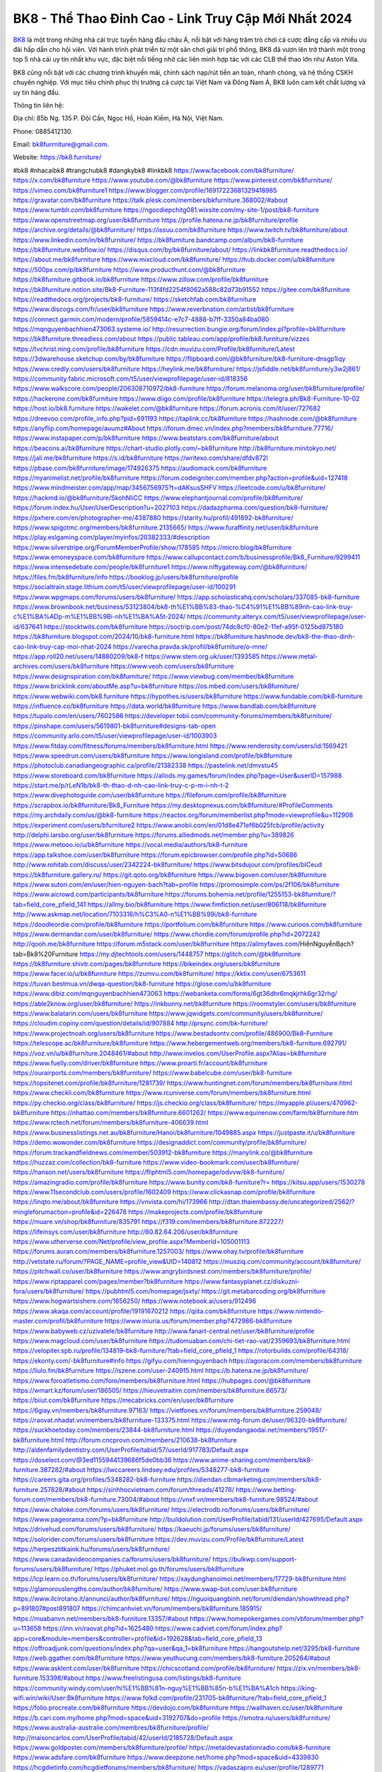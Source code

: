 BK8 - Thể Thao Đỉnh Cao - Link Truy Cập Mới Nhất 2024
===================================

`BK8 <https://bk8.furniture/>`_ là một trong những nhà cái trực tuyến hàng đầu châu Á, nổi bật với hàng trăm trò chơi cá cược đẳng cấp và nhiều ưu đãi hấp dẫn cho hội viên. Với hành trình phát triển từ một sân chơi giải trí phổ thông, BK8 đã vươn lên trở thành một trong top 5 nhà cái uy tín nhất khu vực, đặc biệt nổi tiếng nhờ các liên minh hợp tác với các CLB thể thao lớn như Aston Villa. 

BK8 cũng nổi bật với các chương trình khuyến mãi, chính sách nạp/rút tiền an toàn, nhanh chóng, và hệ thống CSKH chuyên nghiệp. Với mục tiêu chinh phục thị trường cá cược tại Việt Nam và Đông Nam Á, BK8 luôn cam kết chất lượng và uy tín hàng đầu.

Thông tin liên hệ: 

Địa chỉ: 85b Ng. 135 P. Đội Cấn, Ngọc Hồ, Hoàn Kiếm, Hà Nội, Việt Nam. 

Phone: 0885412130. 

Email: bk8furrniture@gmail.com. 

Website: https://bk8.furniture/ 

#bk8 #nhacaibk8 #trangchubk8 #dangkybk8 #linkbk8
https://www.facebook.com/bk8furniture/
https://x.com/bk8furniture
https://www.youtube.com/@bk8furniture
https://www.pinterest.com/bk8furniture/
https://vimeo.com/bk8furniture1
https://www.blogger.com/profile/16917223681329418985
https://gravatar.com/bk8furniture
https://talk.plesk.com/members/bkfurniture.368002/#about
https://www.tumblr.com/bk8furniture
https://ngocdiepchitg081.wixsite.com/my-site-1/post/bk8-furniture
https://www.openstreetmap.org/user/bk8furniture
https://profile.hatena.ne.jp/bk8furniture/profile
https://archive.org/details/@bk8furniture/
https://issuu.com/bk8furniture
https://www.twitch.tv/bk8furniture/about
https://www.linkedin.com/in/bk8furniture/
https://bk8furniture.bandcamp.com/album/bk8-furniture
https://bk8furniture.webflow.io/
https://disqus.com/by/bk8furniture/about/
https://linkbk8furniture.readthedocs.io/
https://about.me/bk8furniture
https://www.mixcloud.com/bk8furniture/
https://hub.docker.com/u/bk8furniture
https://500px.com/p/bk8furniture
https://www.producthunt.com/@bk8furniture
https://bk8furniture.gitbook.io/bk8furniture
https://www.zillow.com/profile/bk8furniture
https://bk8furniture.notion.site/Bk8-Furniture-113f4fd2254f8062a588c82d73b91552
https://gitee.com/bk8furniture
https://readthedocs.org/projects/bk8-furniture/
https://sketchfab.com/bk8furniture
https://www.discogs.com/fr/user/bk8furniture
https://www.reverbnation.com/artist/bk8furniture
https://connect.garmin.com/modern/profile/5859414c-e7c7-4888-b7ff-3350a84ba080
https://mqnguyenbachhien473063.systeme.io/
http://resurrection.bungie.org/forum/index.pl?profile=bk8furniture
https://bk8furniture.threadless.com/about
https://public.tableau.com/app/profile/bk8.furniture/vizzes
https://tvchrist.ning.com/profile/bk8furniture
https://cdn.muvizu.com/Profile/bk8furniture/Latest
https://3dwarehouse.sketchup.com/by/bk8furniture
https://flipboard.com/@bk8furniture/bk8-furniture-dnsgp1iqy
https://www.credly.com/users/bk8furniture
https://heylink.me/bk8furniture/
https://jsfiddle.net/bk8furniture/y3w2j861/
https://community.fabric.microsoft.com/t5/user/viewprofilepage/user-id/818356
https://www.walkscore.com/people/206308710972/bk8-furniture
https://forum.melanoma.org/user/bk8furniture/profile/
https://hackerone.com/bk8furniture
https://www.diigo.com/profile/bk8furniture
https://telegra.ph/Bk8-Furniture-10-02
https://host.io/bk8.furniture
https://wakelet.com/@bk8furniture
https://forum.acronis.com/it/user/727682
https://dreevoo.com/profile_info.php?pid=691193
https://taplink.cc/bk8furniture
https://hashnode.com/@bk8furniture
https://anyflip.com/homepage/auumz#About
https://forum.dmec.vn/index.php?members/bk8furniture.77716/
https://www.instapaper.com/p/bk8furniture
https://www.beatstars.com/bk8furniture/about
https://beacons.ai/bk8furniture
https://chart-studio.plotly.com/~bk8furniture
http://bk8furniture.minitokyo.net/
https://jali.me/bk8furniture
https://s.id/bk8furniture
https://writexo.com/share/dfdv872l
https://pbase.com/bk8furniture/image/174926375
https://audiomack.com/bk8furniture
https://myanimelist.net/profile/bk8furniture
https://forum.codeigniter.com/member.php?action=profile&uid=127418
https://www.mindmeister.com/app/map/3456756975?t=dAKsusSHFV
https://leetcode.com/u/bk8furniture/
https://hackmd.io/@bk8furniture/SkohNliCC
https://www.elephantjournal.com/profile/bk8furniture/
https://forum.index.hu/User/UserDescription?u=2027103
https://dadazpharma.com/question/bk8-furniture/
https://pxhere.com/en/photographer-me/4387880
https://starity.hu/profil/491892-bk8furniture/
https://www.spigotmc.org/members/bk8furniture.2135665/
https://www.furaffinity.net/user/bk8furniture
https://play.eslgaming.com/player/myinfos/20382333/#description
https://www.silverstripe.org/ForumMemberProfile/show/178585
https://micro.blog/bk8furniture
https://www.emoneyspace.com/bk8furniture
https://www.callupcontact.com/b/businessprofile/Bk8_Furniture/9299411
https://www.intensedebate.com/people/bk8furniture1
https://www.niftygateway.com/@bk8furniture/
https://files.fm/bk8furniture/info
https://booklog.jp/users/bk8furniture/profile
https://socialtrain.stage.lithium.com/t5/user/viewprofilepage/user-id/100291
https://www.wpgmaps.com/forums/users/bk8furniture/
https://app.scholasticahq.com/scholars/337085-bk8-furniture
https://www.brownbook.net/business/53123804/bk8-th%E1%BB%83-thao-%C4%91%E1%BB%89nh-cao-link-truy-c%E1%BA%ADp-m%E1%BB%9Bi-nh%E1%BA%A5t-2024/
https://community.alteryx.com/t5/user/viewprofilepage/user-id/637641
https://stocktwits.com/bk8furniture
https://soctrip.com/post/74dc8cf0-80e2-11ef-a95f-0125bd875180
https://bk8furniture.blogspot.com/2024/10/bk8-furniture.html
https://bk8furniture.hashnode.dev/bk8-the-thao-dinh-cao-link-truy-cap-moi-nhat-2024
https://varecha.pravda.sk/profil/bk8furniture/o-mne/
https://app.roll20.net/users/14880209/bk8-f
https://www.stem.org.uk/user/1393585
https://www.metal-archives.com/users/bk8furniture
https://www.veoh.com/users/bk8furniture
https://www.designspiration.com/bk8furniture/
https://www.viewbug.com/member/bk8furniture
https://www.bricklink.com/aboutMe.asp?u=bk8furniture
https://os.mbed.com/users/bk8furniture/
https://www.webwiki.com/bk8.furniture
https://hypothes.is/users/bk8furniture
https://www.fundable.com/bk8-furniture
https://influence.co/bk8furniture
https://data.world/bk8furniture
https://www.bandlab.com/bk8furniture
https://tupalo.com/en/users/7602586
https://developer.tobii.com/community-forums/members/bk8furniture/
https://pinshape.com/users/5619801-bk8furniture#designs-tab-open
https://community.arlo.com/t5/user/viewprofilepage/user-id/1003903
https://www.fitday.com/fitness/forums/members/bk8furniture.html
https://www.renderosity.com/users/id:1569421
https://www.speedrun.com/users/bk8furniture
https://www.longisland.com/profile/bk8furniture
https://photoclub.canadiangeographic.ca/profile/21382338
https://pastelink.net/dmvstu45
https://www.storeboard.com/bk8furniture
https://allods.my.games/forum/index.php?page=User&userID=157988
https://start.me/p/rLeN1b/bk8-th-thao-d-nh-cao-link-truy-c-p-m-i-nh-t-2
https://www.divephotoguide.com/user/bk8furniture
https://fileforum.com/profile/bk8furniture
https://scrapbox.io/bk8furniture/Bk8_Furniture
https://my.desktopnexus.com/bk8furniture/#ProfileComments
https://my.archdaily.com/us/@bk8-furniture
https://reactos.org/forum/memberlist.php?mode=viewprofile&u=112908
https://experiment.com/users/bfurniture2
https://www.anobii.com/en/01d8e471ef6b025fcb/profile/activity
http://delphi.larsbo.org/user/bk8furniture
https://forums.alliedmods.net/member.php?u=389826
https://www.metooo.io/u/bk8furniture
https://vocal.media/authors/bk8-furniture
https://app.talkshoe.com/user/bk8furniture
https://forum.epicbrowser.com/profile.php?id=50686
http://www.rohitab.com/discuss/user/2342224-bk8furniture/
https://www.bitsdujour.com/profiles/blCeud
https://bk8furniture.gallery.ru/
https://git.qoto.org/bk8furniture
https://www.bigoven.com/user/bk8furniture
https://www.sutori.com/en/user/hien-nguyen-bach?tab=profile
https://promosimple.com/ps/2f106/bk8furniture
https://www.aicrowd.com/participants/bk8furniture
https://forums.bohemia.net/profile/1255153-bk8furniture/?tab=field_core_pfield_141
https://allmy.bio/bk8furniture
https://www.fimfiction.net/user/806118/bk8furniture
http://www.askmap.net/location/7103316/h%C3%A0-n%E1%BB%99i/bk8-furniture
https://doodleordie.com/profile/bk8furniture
https://portfolium.com/bk8furniture
https://www.curioos.com/bk8furniture
https://www.dermandar.com/user/bk8furniture/
https://www.chordie.com/forum/profile.php?id=2072242
http://qooh.me/bk8furniture
https://forum.m5stack.com/user/bk8furniture
https://allmyfaves.com/HiềnNguyễnBạch?tab=Bk8%20Furniture
https://my.djtechtools.com/users/1448757
https://glitch.com/@bk8furniture
https://bk8furniture.shivtr.com/pages/bk8furniture
https://bikeindex.org/users/bk8furniture
https://www.facer.io/u/bk8furniture
https://zumvu.com/bk8furniture/
https://kktix.com/user/6753611
https://tuvan.bestmua.vn/dwqa-question/bk8-furniture
https://glose.com/u/bk8furniture
https://www.dibiz.com/mqnguyenbachhien473063
https://webanketa.com/forms/6gt36dhr6mqkjrhk6gr32rhg/
https://able2know.org/user/bk8furniture/
https://inkbunny.net/bk8furniture
https://roomstyler.com/users/bk8furniture
https://www.balatarin.com/users/bk8furniture
https://www.jqwidgets.com/community/users/bk8furniture/
https://cloudim.copiny.com/question/details/id/907884
http://prsync.com/bk-furniture/
https://www.projectnoah.org/users/bk8furniture
https://www.bestadsontv.com/profile/486900/Bk8-Furniture
https://telescope.ac/bk8furniture/bk8furniture
https://www.hebergementweb.org/members/bk8-furniture.692791/
https://voz.vn/u/bk8furniture.2048461/#about
http://www.invelos.com/UserProfile.aspx?Alias=bk8furniture
https://www.fuelly.com/driver/bk8furniture
https://www.proarti.fr/account/bk8furniture
https://ourairports.com/members/bk8furniture/
https://www.babelcube.com/user/bk8-furniture
https://topsitenet.com/profile/bk8furniture/1281739/
https://www.huntingnet.com/forum/members/bk8furniture.html
https://www.checkli.com/bk8furniture
https://www.rcuniverse.com/forum/members/bk8furniture.html
https://py.checkio.org/class/bk8furniture/
https://js.checkio.org/class/bk8furniture/
https://myapple.pl/users/470962-bk8furniture
https://nhattao.com/members/bk8furniture.6601262/
https://www.equinenow.com/farm/bk8furniture.htm
https://www.rctech.net/forum/members/bk8furniture-406639.html
https://www.businesslistings.net.au/bk8furniture/Hanoi/bk8furniture/1049885.aspx
https://justpaste.it/u/bk8furniture
https://demo.wowonder.com/bk8furniture
https://designaddict.com/community/profile/bk8furniture/
https://forum.trackandfieldnews.com/member/503912-bk8furniture
https://manylink.co/@bk8furniture
https://huzzaz.com/collection/bk8-furniture
https://www.video-bookmark.com/user/bk8furniture/
https://hanson.net/users/bk8furniture
https://fliphtml5.com/homepage/odvvw/bk8-furniture/
https://amazingradio.com/profile/bk8furniture
https://www.bunity.com/bk8-furniture?r=
https://kitsu.app/users/1530278
https://www.11secondclub.com/users/profile/1602409
https://www.clickasnap.com/profile/bk8furniture
https://linqto.me/about/bk8furniture
https://vnvista.com/hi/173966
http://dtan.thaiembassy.de/uncategorized/2562/?mingleforumaction=profile&id=226478
https://makeprojects.com/profile/bk8furniture
https://muare.vn/shop/bk8furniture/835791
https://f319.com/members/bk8furniture.872227/
https://lifeinsys.com/user/bk8furniture
http://80.82.64.206/user/bk8furniture
https://www.utherverse.com/Net/profile/view_profile.aspx?MemberId=105001113
https://forums.auran.com/members/bk8furniture.1257003/
https://www.ohay.tv/profile/bk8furniture
http://vetstate.ru/forum/?PAGE_NAME=profile_view&UID=140812
https://musziq.com/community/account/bk8furniture/
https://pitchwall.co/user/bk8furniture
https://www.angrybirdsnest.com/members/bk8furniture/profile/
https://www.riptapparel.com/pages/member?bk8furniture
https://www.fantasyplanet.cz/diskuzni-fora/users/bk8furniture/
https://pubhtml5.com/homepage/jsxty/
https://git.metabarcoding.org/bk8furniture
https://www.hogwartsishere.com/1656250/
https://www.notebook.ai/users/912496
https://www.akaqa.com/account/profile/19191670212
https://qiita.com/bk8furniture
https://www.nintendo-master.com/profil/bk8furniture
https://www.iniuria.us/forum/member.php?472986-bk8furniture
https://www.babyweb.cz/uzivatele/bk8furniture
http://www.fanart-central.net/user/bk8furniture/profile
https://www.magcloud.com/user/bk8furniture
https://tudomuaban.com/chi-tiet-rao-vat/2359693/bk8furniture.html
https://velopiter.spb.ru/profile/134819-bk8-furniture/?tab=field_core_pfield_1
https://rotorbuilds.com/profile/64318/
https://ekonty.com/-bk8furniture#info
https://gifyu.com/hiennguyenbach
https://agoracom.com/members/bk8furniture
https://liulo.fm/bk8furniture
https://iszene.com/user-240915.html
https://b.hatena.ne.jp/bk8furniture/
https://www.foroatletismo.com/foro/members/bk8furniture.html
https://hubpages.com/@bk8furniture
https://wmart.kz/forum/user/186505/
https://hieuvetraitim.com/members/bk8furniture.66573/
https://biiut.com/bk8furniture
https://mecabricks.com/en/user/bk8furniture
https://6giay.vn/members/bk8furniture.97163/
https://vietfones.vn/forum/members/bk8furniture.259048/
https://raovat.nhadat.vn/members/bk8furniture-133375.html
https://www.mtg-forum.de/user/96320-bk8furniture/
https://suckhoetoday.com/members/23844-bk8furniture.html
https://duyendangaodai.net/members/19517-bk8furniture.html
http://forum.cncprovn.com/members/210638-bk8furniture
http://aldenfamilydentistry.com/UserProfile/tabid/57/userId/917783/Default.aspx
https://doselect.com/@3ed1155944139686f5de0bb36
https://www.anime-sharing.com/members/bk8-furniture.387282/#about
https://lwccareers.lindsey.edu/profiles/5348277-bk8-furniture
https://careers.gita.org/profiles/5348282-bk8-furniture
https://diendan.clbmarketing.com/members/bk8-furniture.257828/#about
https://sinhhocvietnam.com/forum/threads/41278/
https://www.betting-forum.com/members/bk8-furniture.73004/#about
https://vnxf.vn/members/bk8-furniture.98524/#about
https://www.chaloke.com/forums/users/bk8furniture/
https://electrodb.ro/forums/users/bk8furniture/
https://www.pageorama.com/?p=bk8furniture
http://buildolution.com/UserProfile/tabid/131/userId/427695/Default.aspx
https://drivehud.com/forums/users/bk8furniture/
https://kaeuchi.jp/forums/users/bk8furniture/
https://solorider.com/forums/users/bk8furniture
https://dev.muvizu.com/Profile/bk8furniture/Latest
https://herpesztitkaink.hu/forums/users/bk8furniture/
https://www.canadavideocompanies.ca/forums/users/bk8furniture/
https://bulkwp.com/support-forums/users/bk8furniture/
https://phuket.mol.go.th/forums/users/bk8furniture
https://lcp.learn.co.th/forums/users/bk8furniture/
https://xaydunghanoimoi.net/members/17729-bk8furniture.html
https://glamorouslengths.com/author/bk8furniture/
https://www.swap-bot.com/user:bk8furniture
https://www.ilcirotano.it/annunci/author/bk8furniture/
https://nguoiquangbinh.net/forum/diendan/showthread.php?p=891807#post891807
https://chimcanhviet.vn/forum/members/bk8furniture.185915/
https://muabanvn.net/members/bk8-furniture.13357/#about
https://www.homepokergames.com/vbforum/member.php?u=113658
https://inn.vn/raovat.php?id=1625480
https://www.cadviet.com/forum/index.php?app=core&module=members&controller=profile&id=192628&tab=field_core_pfield_13
https://offroadjunk.com/questions/index.php?qa=user&qa_1=bk8furniture
https://hangoutshelp.net/3295/bk8-furniture
https://web.ggather.com/bk8furniture
https://www.yeuthucung.com/members/bk8-furniture.205264/#about
https://www.asklent.com/user/bk8furniture
https://chicscotland.com/profile/bk8furniture/
https://zix.vn/members/bk8-furniture.153398/#about
https://www.freelistingusa.com/listings/bk8-furniture
https://community.windy.com/user/hi%E1%BB%81n-nguy%E1%BB%85n-b%E1%BA%A1ch
https://king-wifi.win/wiki/User:Bk8furniture
https://www.folkd.com/profile/231705-bk8furniture/?tab=field_core_pfield_1
https://folio.procreate.com/bk8furniture
https://devdojo.com/bk8furniture
https://wallhaven.cc/user/bk8furniture
https://b.cari.com.my/home.php?mod=space&uid=3192707&do=profile
https://smotra.ru/users/bk8furniture/
https://www.australia-australie.com/membres/bk8furniture/profile/
http://maisoncarlos.com/UserProfile/tabid/42/userId/2185728/Default.aspx
https://www.goldposter.com/members/bk8furniture/profile/
https://metaldevastationradio.com/bk8-furniture
https://www.adsfare.com/bk8furniture
https://www.deepzone.net/home.php?mod=space&uid=4339830
https://hcgdietinfo.com/hcgdietforums/members/bk8furniture/
https://vadaszapro.eu/user/profile/1289771
https://mentorship.healthyseminars.com/members/bk8furniture/
https://nintendo-online.de/forum/member.php?61165-bk8furniture
https://allmylinks.com/bk8furniture
https://www.myminifactory.com/users/bk8furniture
https://www.printables.com/@bk8furniture_2494099
http://bbs.sdhuifa.com/home.php?mod=space&uid=641573
https://ficwad.com/a/bk8furniture
https://www.serialzone.cz/uzivatele/224892-bk8furniture/
http://classicalmusicmp3freedownload.com/ja/index.php?title=%E5%88%A9%E7%94%A8%E8%80%85:Bk8furniture
https://m.jingdexian.com/home.php?mod=space&uid=3698372
https://mississaugachinese.ca/home.php?mod=space&uid=1346576
https://www.linkcentre.com/profile/bk8furniture/
https://www.soshified.com/forums/user/597160-bk8furniture/
https://tatoeba.org/en/user/profile/bk8furniture
http://www.pvp.iq.pl/user-23123.html
https://my.bio/bk8furniture
https://transfur.com/Users/bk8furniture
https://forums.stardock.net/user/7387744
https://www.plurk.com/bk8furniture
https://www.bitchute.com/channel/XAUroQG54xFO
https://solo.to/bk8furniture
https://teletype.in/@bk8furniture
https://postheaven.net/oima2wcquw
https://zenwriting.net/s9q00vjigd
https://degreed.com/profile/bk8furniture/overview
https://velog.io/@bk8furniture/about
https://www.metaculus.com/accounts/profile/214429/
https://www.arabnet.me/english/startups/bk8furniture
https://commiss.io/bk8furniture
https://moparwiki.win/wiki/User:Bk8furniture
https://clinfowiki.win/wiki/User:Bk8furniture
https://algowiki.win/wiki/User:Bk8furniture
https://timeoftheworld.date/wiki/User:Bk8furniture
https://humanlove.stream/wiki/User:Bk8furniture
https://digitaltibetan.win/wiki/User:Bk8furniture
https://funsilo.date/wiki/User:Bk8furniture
https://fkwiki.win/wiki/User:Bk8furniture
https://theflatearth.win/wiki/User:Bk8furniture
https://sovren.media/p/791197/4faa10ee5f7c59861f4fee0a4ee4c489
https://www.vid419.com/home.php?mod=space&uid=3393833
https://bysee3.com/home.php?mod=space&uid=4819240
https://forum.liquidbounce.net/user/bk8furniture
https://www.okaywan.com/home.php?mod=space&uid=551777
https://www.yanyiku.cn/home.php?mod=space&uid=4502172
http://bbs.01bim.com/home.php?mod=space&uid=1615710
https://forum.oceandatalab.com/user-8077.html
https://www.pixiv.net/en/users/110203234
https://shapshare.com/bk8furniture
https://thearticlesdirectory.co.uk/members/mqnguyenbachhien473063/
http://onlineboxing.net/jforum/user/profile/316412.page
https://golbis.com/user/bk8furniture/
https://eternagame.org/players/412536
https://www.graphicdesignforums.co.uk/members/bk8-furniture.114106/#about
http://memmai.com/index.php?members/bk8-furniture.15013/#about
https://diendannhansu.com/members/bk8-furniture.75057/#about
https://www.canadavisa.com/canada-immigration-discussion-board/members/bk8furniture.1233293/
http://www.biblesupport.com/user/605945-bk8furniture/
https://fileforums.com/member.php?u=275785
https://meetup.furryfederation.com/events/e40cc95f-0d9c-44e8-af01-c1958e5a3b01
https://forum.enscape3d.com/wcf/index.php?user/95596-bk8furniture/#about
https://forum.xorbit.space/member.php/8691-bk8furniture
https://webmuaban.vn/raovat.php?id=1709448
https://nmpeoplesrepublick.com/community/profile/bk8furniture/
https://findaspring.org/members/bk8furniture/
https://ingmac.ru/forum/?PAGE_NAME=profile_view&UID=57566
http://l-avt.ru/support/dialog/?PAGE_NAME=profile_view&UID=78191
https://www.imagekind.com/MemberProfile.aspx?MID=47e77aa3-626f-43b7-8f8e-f6eab00d71b2
https://chothai24h.com/members/16589-bk8furniture.html
https://storyweaver.org.in/en/users/1003580
https://urlscan.io/result/8fa16971-188d-465f-81df-d17218117ba0/
https://www.outlived.co.uk/author/bk8furniture/
https://linkmix.co/26892920
https://potofu.me/bk8furniture
https://www.opendesktop.org/u/bk8furniture
https://www.pling.com/u/bk8furniture/
https://www.mycast.io/profiles/294806/username/bk8furniture
https://www.sythe.org/members/bk8furniture.1797968/
https://www.penmai.com/community/members/bk8-furniture.414850/#about
https://hiqy.in/bk8furniture
https://kemono.im/bk8furniture/
https://imgcredit.xyz/bk8furniture
https://www.claimajob.com/profiles/5348306-bk8-furniture
http://www.innetads.com/view/item-3000713-Bk8-Furniture.html
http://www.getjob.us/usa-jobs-view/job-posting-900912-Bk8-Furniture.html
http://www.canetads.com/view/item-3959443-Bk8-Furniture.html
https://minecraftcommand.science/profile/bk8furniture
https://wiki.natlife.ru/index.php/%D0%A3%D1%87%D0%B0%D1%81%D1%82%D0%BD%D0%B8%D0%BA:Bk8furniture
https://wiki.gta-zona.ru/index.php/%D0%A3%D1%87%D0%B0%D1%81%D1%82%D0%BD%D0%B8%D0%BA:Bk8furniture
https://wiki.prochipovan.ru/index.php/%D0%A3%D1%87%D0%B0%D1%81%D1%82%D0%BD%D0%B8%D0%BA:Bk8furniture
https://expathealthseoul.com/profile/bk8furniture/
https://makersplace.com/mqnguyenbachhien473063/about
https://community.fyers.in/member/7Ec0HxUGbS
https://www.multichain.com/qa/user/bk8furniture
http://www.worldchampmambo.com/UserProfile/tabid/42/userId/399196/Default.aspx
https://www.snipesocial.co.uk/bk8furniture
https://www.apelondts.org/Activity-Feed/My-Profile/UserId/37267
https://advpr.net/bk8furniture
https://pytania.radnik.pl/uzytkownik/bk8furniture
https://hackmd.okfn.de/s/S1d-Z8aAR
https://personaljournal.ca/bk8furniture/
http://techou.jp/index.php?bk8furniture
https://www.gamblingtherapy.org/forum/users/bk8furniture/
https://forums.megalith-games.com/member.php?action=profile&uid=1378218
https://ask-people.net/user/bk8furniture
http://www.aunetads.com/view/item-2495298-Bk8-Furniture.html
http://genina.com/user/editDone/4457676.page
https://golden-forum.com/memberlist.php?mode=viewprofile&u=150029
http://wiki.diamonds-crew.net/index.php?title=Benutzer:Bk8furniture
https://www.adsoftheworld.com/users/6144c8e5-4bf2-488c-a789-98a95d3a9408
https://filesharingtalk.com/members/602739-bk8furniture
https://chodilinh.com/members/bk8-furniture.109699/#about
https://wefunder.com/bk8furniture
https://www.nulled.to/user/6237869-bk8furniture
https://forums.worldwarriors.net/profile/bk8furniture
https://nhadatdothi.net.vn/members/bk8furniture.28165/
https://demo.hedgedoc.org/s/BJOyScxA0
https://schoolido.lu/user/bk8furniture/
https://www.familie.pl/profil/bk8furniture
https://www.inflearn.com/users/1480903/@bk8furniture
https://conecta.bio/bk8furniture
https://qna.habr.com/user/bk8furniture
https://www.naucmese.cz/bk8-furniture
https://wiki.sports-5.ch/index.php?title=Utilisateur:Bk8furniture
https://g0v.hackmd.io/@bk8furniture/rki3rG2AR
https://boersen.oeh-salzburg.at/author/bk8furniture/
https://kowabana.jp/users/129254
https://klotzlube.ru/forum/user/280332/
https://www.bandsworksconcerts.info/index.php?bk8furniture
https://ask.mallaky.com/?qa=user/bk8furniture
https://fab-chat.com/members/bk8furniture/profile/
https://vietnam.net.vn/members/bk8furniture.27269/
https://www.faneo.es/users/bk8furniture/
https://cadillacsociety.com/users/bk8furniture/
https://bitbuilt.net/forums/index.php?members/bk8-furniture.48953/#about
https://timdaily.vn/members/bk8-furniture.89915/#about
https://www.xen-factory.com/index.php?members/bk8-furniture.55905/#about
https://git.project-hobbit.eu/bk8furniture
https://forum.honorboundgame.com/user-469684.html
https://www.xosothantai.com/members/bk8furniture.532960/
https://thiamlau.com/forum/user-7782.html
https://bandori.party/user/221434/bk8furniture/
https://www.vnbadminton.com/members/bk8furniture.53705/
https://forums.hostsearch.com/member.php?269259-bk8furniture
https://mnogootvetov.ru/index.php?qa=user&qa_1=bk8furniture
https://deadreckoninggame.com/index.php/User:Bk8furniture
https://xnforo.ir/members/bk8-furnitu.57322/#about
https://slatestarcodex.com/author/bk8furniture/
https://www.zeldaspeedruns.com/profiles/bk8furniture
http://www.hoektronics.com/author/bk8furniture/
https://divisionmidway.org/jobs/author/bk8furniture/
https://allmynursejobs.com/author/bk8furniture/
https://www.montessorijobsuk.co.uk/author/bk8furniture/
https://directory.womengrow.com/author/bk8furniture/
https://jobs.lajobsportal.org/profiles/5348315-bk8-furniture
http://jobboard.piasd.org/author/bk8furniture/
https://www.heavyironjobs.com/profiles/5348318-bk8-furniture
https://www.sabahjobs.com/author/bk8furniture/
https://www.webwiki.de/bk8.furniture
https://fic.decidim.barcelona/profiles/bk8furniture/activity
https://construim.fedaia.org/profiles/bk8furniture/activity
https://www.webwiki.it/bk8.furniture
https://brewwiki.win/wiki/User:Bk8furniture
https://jobs.votesaveamerica.com/profiles/5348338-bk8-furniture
https://forums.wincustomize.com/user/7387744
https://www.webwiki.fr/nhacaiuytin.fashion
https://www.webwiki.co.uk/bk8.furniture
https://smallseo.tools/website-checker/bk8.furniture
https://jobs.insolidarityproject.com/profiles/5348349-bk8-furniture
https://www.webwikis.es/bk8.furniture
https://bk8furniture.jasperwiki.com/6226979/bk8_furniture
https://animationpaper.com/forums/users/bk8furniture/
https://forum.aceinna.com/user/bk8furniture
https://brightcominvestors.com/forums/users/bk8furniture/
https://jump.5ch.net/?https://bk8.furniture/
https://sensationaltheme.com/forums/users/bk8furniture/
https://menwiki.men/wiki/User:Bk8furniture
https://jeparticipe.soyaux.fr/profiles/bk8furniture/activity
https://articlement.com/author/bk8-furniture/
http://www.ssnote.net/link?q=https://bk8.furniture/
http://www.freeok.cn/home.php?mod=space&uid=6329275
https://kingranks.com/author/bk8-furniture/
https://www.fruitpickingjobs.com.au/forums/users/bk8furniture/
http://www.so0912.com/home.php?mod=space&uid=2375117
https://dsred.com/home.php?mod=space&uid=4499201
https://goodjobdongguan.com/home.php?mod=space&uid=5038013
https://jszst.com.cn/home.php?mod=space&uid=4328841
https://bbs.mikocon.com/home.php?mod=space&uid=222634
https://www.mikocon.com/home.php?mod=space&uid=222634
https://forums.stardock.com/user/7387744
https://forums.galciv3.com/user/7387744
https://heavenarticle.com/author/bk8-furniture-1008795/
https://www.rosasensat.org/forums/users/mqnguyenbachhien473063gmail-com/
https://connects.ctschicago.edu/forums/users/192717/
https://nexusconsultancy.co.uk/forums/users/bk8furniture/
https://www.max2play.com/en/forums/users/bk8furniture/
https://www.cgalliance.org/forums/members/bk8-furniture.39298/#about
https://www.aoezone.net/members/bk8-furniture.128894/#about
https://blender.community/bk8furniture/
https://sites.google.com/view/bk8furniture/home
https://www.czporadna.cz/user/bk8furniture
https://www.buzzsprout.com/2101801/episodes/15855140-bk8-furniture
https://podcastaddict.com/episode/https%3A%2F%2Fwww.buzzsprout.com%2F2101801%2Fepisodes%2F15855140-bk8-furniture.mp3&podcastId=4475093
https://hardanreidlinglbeu.wixsite.com/elinor-salcedo/podcast/episode/7b4f8e52/bk8furniture
https://www.podfriend.com/podcast/elinor-salcedo/episode/Buzzsprout-15855140/
https://curiocaster.com/podcast/pi6385247/28673012668
https://fountain.fm/episode/o2xCyYlQxpM1djh6vWkm
https://www.podchaser.com/podcasts/elinor-salcedo-5339040/episodes/bk8furniture-225698799
https://castbox.fm/episode/bk8.furniture-id5445226-id741439521
https://plus.rtl.de/podcast/elinor-salcedo-wy64ydd31evk2/bk8furniture-gamn1l85jm87g
https://www.podparadise.com/Podcast/1688863333/Listen/1727895600/0
https://podbay.fm/p/elinor-salcedo/e/1727870400
https://www.listennotes.com/podcasts/elinor-salcedo/bk8furniture-qD3mPQ81kwa/
https://goodpods.com/podcasts/elinor-salcedo-257466/bk8furniture-75306329
https://www.ivoox.com/en/bk8-furniture-audios-mp3_rf_134417086_1.html
https://www.iheart.com/podcast/269-elinor-salcedo-115585662/episode/bk8furniture-222738870/
https://www.deezer.com/fr/episode/675897911
https://open.spotify.com/episode/40VXnIUXTUeH9HVnjbZ39g?si=MW6TkdQQTfW_c_ukUTvIOA
https://podtail.com/podcast/corey-alonzo/bk8-furniture/
https://player.fm/series/elinor-salcedo/bk8furniture
https://podcastindex.org/podcast/6385247?episode=28673012668
https://podverse.fm/fr/episode/kp7hZAE8t
https://app.podcastguru.io/podcast/elinor-salcedo-1688863333/episode/bk8-furniture-eaf10ef8cfebef7026a358bd50c9e025
https://www.steno.fm/show/77680b6e-8b07-53ae-bcab-9310652b155c/episode/QnV6enNwcm91dC0xNTg1NTE0MA==
https://podcasts-francais.fr/podcast/corey-alonzo/bk8-furniture
https://irepod.com/podcast/corey-alonzo/bk8-furniture
https://australian-podcasts.com/podcast/corey-alonzo/bk8-furniture
https://toppodcasts.be/podcast/corey-alonzo/bk8-furniture
https://canadian-podcasts.com/podcast/corey-alonzo/bk8-furniture
https://uk-podcasts.co.uk/podcast/corey-alonzo/bk8-furniture
https://deutschepodcasts.de/podcast/corey-alonzo/bk8-furniture
https://nederlandse-podcasts.nl/podcast/corey-alonzo/bk8-furniture
https://american-podcasts.com/podcast/corey-alonzo/bk8-furniture
https://norske-podcaster.com/podcast/corey-alonzo/bk8-furniture
https://danske-podcasts.dk/podcast/corey-alonzo/bk8-furniture
https://italia-podcast.it/podcast/corey-alonzo/bk8-furniture
https://podmailer.com/podcast/corey-alonzo/bk8-furniture
https://podcast-espana.es/podcast/corey-alonzo/bk8-furniture
https://suomalaiset-podcastit.fi/podcast/corey-alonzo/bk8-furniture
https://indian-podcasts.com/podcast/corey-alonzo/bk8-furniture
https://poddar.se/podcast/corey-alonzo/bk8-furniture
https://nzpod.co.nz/podcast/corey-alonzo/bk8-furniture
https://pod.pe/podcast/corey-alonzo/bk8-furniture
https://podcast-chile.com/podcast/corey-alonzo/bk8-furniture
https://podcast-colombia.co/podcast/corey-alonzo/bk8-furniture
https://podcasts-brasileiros.com/podcast/corey-alonzo/bk8-furniture
https://podcast-mexico.mx/podcast/corey-alonzo/bk8-furniture
https://music.amazon.com/podcasts/ef0d1b1b-8afc-4d07-b178-4207746410b2/episodes/847c24fc-67f5-4109-8cb1-8e74609bf569/elinor-salcedo-bk8-furniture
https://music.amazon.co.jp/podcasts/ef0d1b1b-8afc-4d07-b178-4207746410b2/episodes/847c24fc-67f5-4109-8cb1-8e74609bf569/elinor-salcedo-bk8-furniture
https://music.amazon.de/podcasts/ef0d1b1b-8afc-4d07-b178-4207746410b2/episodes/847c24fc-67f5-4109-8cb1-8e74609bf569/elinor-salcedo-bk8-furniture
https://music.amazon.co.uk/podcasts/ef0d1b1b-8afc-4d07-b178-4207746410b2/episodes/847c24fc-67f5-4109-8cb1-8e74609bf569/elinor-salcedo-bk8-furniture
https://music.amazon.fr/podcasts/ef0d1b1b-8afc-4d07-b178-4207746410b2/episodes/847c24fc-67f5-4109-8cb1-8e74609bf569/elinor-salcedo-bk8-furniture
https://music.amazon.ca/podcasts/ef0d1b1b-8afc-4d07-b178-4207746410b2/episodes/847c24fc-67f5-4109-8cb1-8e74609bf569/elinor-salcedo-bk8-furniture
https://music.amazon.in/podcasts/ef0d1b1b-8afc-4d07-b178-4207746410b2/episodes/847c24fc-67f5-4109-8cb1-8e74609bf569/elinor-salcedo-bk8-furniture
https://music.amazon.it/podcasts/ef0d1b1b-8afc-4d07-b178-4207746410b2/episodes/847c24fc-67f5-4109-8cb1-8e74609bf569/elinor-salcedo-bk8-furniture
https://music.amazon.es/podcasts/ef0d1b1b-8afc-4d07-b178-4207746410b2/episodes/847c24fc-67f5-4109-8cb1-8e74609bf569/elinor-salcedo-bk8-furniture
https://music.amazon.com.br/podcasts/ef0d1b1b-8afc-4d07-b178-4207746410b2/episodes/847c24fc-67f5-4109-8cb1-8e74609bf569/elinor-salcedo-bk8-furniture
https://music.amazon.com.au/podcasts/ef0d1b1b-8afc-4d07-b178-4207746410b2/episodes/847c24fc-67f5-4109-8cb1-8e74609bf569/elinor-salcedo-bk8-furniture
https://podcasts.apple.com/us/podcast/bk8-furniture/id1688863333?i=1000671550185
https://podcasts.apple.com/bh/podcast/bk8-furniture/id1688863333?i=1000671550185
https://podcasts.apple.com/bw/podcast/bk8-furniture/id1688863333?i=1000671550185
https://podcasts.apple.com/cm/podcast/bk8-furniture/id1688863333?i=1000671550185
https://podcasts.apple.com/ci/podcast/bk8-furniture/id1688863333?i=1000671550185
https://podcasts.apple.com/eg/podcast/bk8-furniture/id1688863333?i=1000671550185
https://podcasts.apple.com/gw/podcast/bk8-furniture/id1688863333?i=1000671550185
https://podcasts.apple.com/in/podcast/bk8-furniture/id1688863333?i=1000671550185
https://podcasts.apple.com/il/podcast/bk8-furniture/id1688863333?i=1000671550185
https://podcasts.apple.com/jo/podcast/bk8-furniture/id1688863333?i=1000671550185
https://podcasts.apple.com/ke/podcast/bk8-furniture/id1688863333?i=1000671550185
https://podcasts.apple.com/kw/podcast/bk8-furniture/id1688863333?i=1000671550185
https://podcasts.apple.com/mg/podcast/bk8-furniture/id1688863333?i=1000671550185
https://podcasts.apple.com/ml/podcast/bk8-furniture/id1688863333?i=1000671550185
https://podcasts.apple.com/ma/podcast/bk8-furniture/id1688863333?i=1000671550185
https://podcasts.apple.com/mu/podcast/bk8-furniture/id1688863333?i=1000671550185
https://podcasts.apple.com/mz/podcast/bk8-furniture/id1688863333?i=1000671550185
https://podcasts.apple.com/ne/podcast/bk8-furniture/id1688863333?i=1000671550185
https://podcasts.apple.com/ng/podcast/bk8-furniture/id1688863333?i=1000671550185
https://podcasts.apple.com/om/podcast/bk8-furniture/id1688863333?i=1000671550185
https://podcasts.apple.com/qa/podcast/bk8-furniture/id1688863333?i=1000671550185
https://podcasts.apple.com/sa/podcast/bk8-furniture/id1688863333?i=1000671550185
https://podcasts.apple.com/sn/podcast/bk8-furniture/id1688863333?i=1000671550185
https://podcasts.apple.com/za/podcast/bk8-furniture/id1688863333?i=1000671550185
https://podcasts.apple.com/tn/podcast/bk8-furniture/id1688863333?i=1000671550185
https://podcasts.apple.com/ug/podcast/bk8-furniture/id1688863333?i=1000671550185
https://podcasts.apple.com/ae/podcast/bk8-furniture/id1688863333?i=1000671550185
https://podcasts.apple.com/au/podcast/bk8-furniture/id1688863333?i=1000671550185
https://podcasts.apple.com/hk/podcast/bk8-furniture/id1688863333?i=1000671550185
https://podcasts.apple.com/id/podcast/bk8-furniture/id1688863333?i=1000671550185
https://podcasts.apple.com/jp/podcast/bk8-furniture/id1688863333?i=1000671550185
https://podcasts.apple.com/kr/podcast/bk8-furniture/id1688863333?i=1000671550185
https://podcasts.apple.com/mo/podcast/bk8-furniture/id1688863333?i=1000671550185
https://podcasts.apple.com/my/podcast/bk8-furniture/id1688863333?i=1000671550185
https://podcasts.apple.com/nz/podcast/bk8-furniture/id1688863333?i=1000671550185
https://podcasts.apple.com/ph/podcast/bk8-furniture/id1688863333?i=1000671550185
https://podcasts.apple.com/sg/podcast/bk8-furniture/id1688863333?i=1000671550185
https://podcasts.apple.com/tw/podcast/bk8-furniture/id1688863333?i=1000671550185
https://podcasts.apple.com/th/podcast/bk8-furniture/id1688863333?i=1000671550185
https://podcasts.apple.com/vn/podcast/bk8-furniture/id1688863333?i=1000671550185
https://podcasts.apple.com/am/podcast/bk8-furniture/id1688863333?i=1000671550185
https://podcasts.apple.com/az/podcast/bk8-furniture/id1688863333?i=1000671550185
https://podcasts.apple.com/bg/podcast/bk8-furniture/id1688863333?i=1000671550185
https://podcasts.apple.com/cz/podcast/bk8-furniture/id1688863333?i=1000671550185
https://podcasts.apple.com/dk/podcast/bk8-furniture/id1688863333?i=1000671550185
https://podcasts.apple.com/de/podcast/bk8-furniture/id1688863333?i=1000671550185
https://podcasts.apple.com/ee/podcast/bk8-furniture/id1688863333?i=1000671550185
https://podcasts.apple.com/es/podcast/bk8-furniture/id1688863333?i=1000671550185
https://podcasts.apple.com/fr/podcast/bk8-furniture/id1688863333?i=1000671550185
https://podcasts.apple.com/ge/podcast/bk8-furniture/id1688863333?i=1000671550185
https://podcasts.apple.com/gr/podcast/bk8-furniture/id1688863333?i=1000671550185
https://podcasts.apple.com/hr/podcast/bk8-furniture/id1688863333?i=1000671550185
https://podcasts.apple.com/ie/podcast/bk8-furniture/id1688863333?i=1000671550185
https://podcasts.apple.com/it/podcast/bk8-furniture/id1688863333?i=1000671550185
https://podcasts.apple.com/kz/podcast/bk8-furniture/id1688863333?i=1000671550185
https://podcasts.apple.com/kg/podcast/bk8-furniture/id1688863333?i=1000671550185
https://podcasts.apple.com/lv/podcast/bk8-furniture/id1688863333?i=1000671550185
https://podcasts.apple.com/lt/podcast/bk8-furniture/id1688863333?i=1000671550185
https://podcasts.apple.com/lu/podcast/bk8-furniture/id1688863333?i=1000671550185
https://podcasts.apple.com/hu/podcast/bk8-furniture/id1688863333?i=1000671550185
https://podcasts.apple.com/mt/podcast/bk8-furniture/id1688863333?i=1000671550185
https://podcasts.apple.com/md/podcast/bk8-furniture/id1688863333?i=1000671550185
https://podcasts.apple.com/me/podcast/bk8-furniture/id1688863333?i=1000671550185
https://podcasts.apple.com/nl/podcast/bk8-furniture/id1688863333?i=1000671550185
https://podcasts.apple.com/mk/podcast/bk8-furniture/id1688863333?i=1000671550185
https://podcasts.apple.com/no/podcast/bk8-furniture/id1688863333?i=1000671550185
https://podcasts.apple.com/at/podcast/bk8-furniture/id1688863333?i=1000671550185
https://podcasts.apple.com/pl/podcast/bk8-furniture/id1688863333?i=1000671550185
https://podcasts.apple.com/pt/podcast/bk8-furniture/id1688863333?i=1000671550185
https://podcasts.apple.com/ro/podcast/bk8-furniture/id1688863333?i=1000671550185
https://podcasts.apple.com/ru/podcast/bk8-furniture/id1688863333?i=1000671550185
https://podcasts.apple.com/sk/podcast/bk8-furniture/id1688863333?i=1000671550185
https://podcasts.apple.com/si/podcast/bk8-furniture/id1688863333?i=1000671550185
https://podcasts.apple.com/fi/podcast/bk8-furniture/id1688863333?i=1000671550185
https://podcasts.apple.com/se/podcast/bk8-furniture/id1688863333?i=1000671550185
https://podcasts.apple.com/tj/podcast/bk8-furniture/id1688863333?i=1000671550185
https://podcasts.apple.com/tr/podcast/bk8-furniture/id1688863333?i=1000671550185
https://podcasts.apple.com/tm/podcast/bk8-furniture/id1688863333?i=1000671550185
https://podcasts.apple.com/ua/podcast/bk8-furniture/id1688863333?i=1000671550185
https://podcasts.apple.com/la/podcast/bk8-furniture/id1688863333?i=1000671550185
https://podcasts.apple.com/br/podcast/bk8-furniture/id1688863333?i=1000671550185
https://podcasts.apple.com/cl/podcast/bk8-furniture/id1688863333?i=1000671550185
https://podcasts.apple.com/co/podcast/bk8-furniture/id1688863333?i=1000671550185
https://podcasts.apple.com/mx/podcast/bk8-furniture/id1688863333?i=1000671550185
https://podcasts.apple.com/ca/podcast/bk8-furniture/id1688863333?i=1000671550185
https://podcasts.apple.com/podcast/bk8-furniture/id1688863333?i=1000671550185
https://chromewebstore.google.com/detail/the-race-and-the-shirts/baahbemkhkicemkccbgmgnncbdjoeeej
https://chromewebstore.google.com/detail/the-race-and-the-shirts/baahbemkhkicemkccbgmgnncbdjoeeej?hl=vi
https://chromewebstore.google.com/detail/the-race-and-the-shirts/baahbemkhkicemkccbgmgnncbdjoeeej?hl=ar
https://chromewebstore.google.com/detail/the-race-and-the-shirts/baahbemkhkicemkccbgmgnncbdjoeeej?hl=bg
https://chromewebstore.google.com/detail/the-race-and-the-shirts/baahbemkhkicemkccbgmgnncbdjoeeej?hl=bn
https://chromewebstore.google.com/detail/the-race-and-the-shirts/baahbemkhkicemkccbgmgnncbdjoeeej?hl=ca
https://chromewebstore.google.com/detail/the-race-and-the-shirts/baahbemkhkicemkccbgmgnncbdjoeeej?hl=cs
https://chromewebstore.google.com/detail/the-race-and-the-shirts/baahbemkhkicemkccbgmgnncbdjoeeej?hl=da
https://chromewebstore.google.com/detail/the-race-and-the-shirts/baahbemkhkicemkccbgmgnncbdjoeeej?hl=de
https://chromewebstore.google.com/detail/the-race-and-the-shirts/baahbemkhkicemkccbgmgnncbdjoeeej?hl=el
https://chromewebstore.google.com/detail/the-race-and-the-shirts/baahbemkhkicemkccbgmgnncbdjoeeej?hl=fa
https://chromewebstore.google.com/detail/the-race-and-the-shirts/baahbemkhkicemkccbgmgnncbdjoeeej?hl=fr
https://chromewebstore.google.com/detail/the-race-and-the-shirts/baahbemkhkicemkccbgmgnncbdjoeeej?hl=gsw
https://chromewebstore.google.com/detail/the-race-and-the-shirts/baahbemkhkicemkccbgmgnncbdjoeeej?hl=he
https://chromewebstore.google.com/detail/the-race-and-the-shirts/baahbemkhkicemkccbgmgnncbdjoeeej?hl=hi
https://chromewebstore.google.com/detail/the-race-and-the-shirts/baahbemkhkicemkccbgmgnncbdjoeeej?hl=hr
https://chromewebstore.google.com/detail/the-race-and-the-shirts/baahbemkhkicemkccbgmgnncbdjoeeej?hl=id
https://chromewebstore.google.com/detail/the-race-and-the-shirts/baahbemkhkicemkccbgmgnncbdjoeeej?hl=it
https://chromewebstore.google.com/detail/the-race-and-the-shirts/baahbemkhkicemkccbgmgnncbdjoeeej?hl=ja
https://chromewebstore.google.com/detail/the-race-and-the-shirts/baahbemkhkicemkccbgmgnncbdjoeeej?hl=lv
https://chromewebstore.google.com/detail/the-race-and-the-shirts/baahbemkhkicemkccbgmgnncbdjoeeej?hl=ms
https://chromewebstore.google.com/detail/the-race-and-the-shirts/baahbemkhkicemkccbgmgnncbdjoeeej?hl=no
https://chromewebstore.google.com/detail/the-race-and-the-shirts/baahbemkhkicemkccbgmgnncbdjoeeej?hl=pl
https://chromewebstore.google.com/detail/the-race-and-the-shirts/baahbemkhkicemkccbgmgnncbdjoeeej?hl=pt
https://chromewebstore.google.com/detail/the-race-and-the-shirts/baahbemkhkicemkccbgmgnncbdjoeeej?hl=pt_PT
https://chromewebstore.google.com/detail/the-race-and-the-shirts/baahbemkhkicemkccbgmgnncbdjoeeej?hl=ro
https://chromewebstore.google.com/detail/the-race-and-the-shirts/baahbemkhkicemkccbgmgnncbdjoeeej?hl=te
https://chromewebstore.google.com/detail/the-race-and-the-shirts/baahbemkhkicemkccbgmgnncbdjoeeej?hl=th
https://chromewebstore.google.com/detail/the-race-and-the-shirts/baahbemkhkicemkccbgmgnncbdjoeeej?hl=tr
https://chromewebstore.google.com/detail/the-race-and-the-shirts/baahbemkhkicemkccbgmgnncbdjoeeej?hl=uk
https://chromewebstore.google.com/detail/the-race-and-the-shirts/baahbemkhkicemkccbgmgnncbdjoeeej?hl=zh
https://chromewebstore.google.com/detail/the-race-and-the-shirts/baahbemkhkicemkccbgmgnncbdjoeeej?hl=zh_HK
https://chromewebstore.google.com/detail/the-race-and-the-shirts/baahbemkhkicemkccbgmgnncbdjoeeej?hl=fil
https://chromewebstore.google.com/detail/the-race-and-the-shirts/baahbemkhkicemkccbgmgnncbdjoeeej?hl=mr
https://chromewebstore.google.com/detail/the-race-and-the-shirts/baahbemkhkicemkccbgmgnncbdjoeeej?hl=sv
https://chromewebstore.google.com/detail/the-race-and-the-shirts/baahbemkhkicemkccbgmgnncbdjoeeej?hl=sk
https://chromewebstore.google.com/detail/the-race-and-the-shirts/baahbemkhkicemkccbgmgnncbdjoeeej?hl=sl
https://chromewebstore.google.com/detail/the-race-and-the-shirts/baahbemkhkicemkccbgmgnncbdjoeeej?hl=sr
https://chromewebstore.google.com/detail/the-race-and-the-shirts/baahbemkhkicemkccbgmgnncbdjoeeej?hl=ta
https://chromewebstore.google.com/detail/the-race-and-the-shirts/baahbemkhkicemkccbgmgnncbdjoeeej?hl=hu
https://chromewebstore.google.com/detail/the-race-and-the-shirts/baahbemkhkicemkccbgmgnncbdjoeeej?hl=zh-CN
https://chromewebstore.google.com/detail/the-race-and-the-shirts/baahbemkhkicemkccbgmgnncbdjoeeej?hl=am
https://chromewebstore.google.com/detail/the-race-and-the-shirts/baahbemkhkicemkccbgmgnncbdjoeeej?hl=es_US
https://chromewebstore.google.com/detail/the-race-and-the-shirts/baahbemkhkicemkccbgmgnncbdjoeeej?hl=nl
https://chromewebstore.google.com/detail/the-race-and-the-shirts/baahbemkhkicemkccbgmgnncbdjoeeej?hl=sw
https://chromewebstore.google.com/detail/the-race-and-the-shirts/baahbemkhkicemkccbgmgnncbdjoeeej?hl=pt-BR
https://chromewebstore.google.com/detail/the-race-and-the-shirts/baahbemkhkicemkccbgmgnncbdjoeeej?hl=af
https://chromewebstore.google.com/detail/the-race-and-the-shirts/baahbemkhkicemkccbgmgnncbdjoeeej?hl=de_AT
https://chromewebstore.google.com/detail/the-race-and-the-shirts/baahbemkhkicemkccbgmgnncbdjoeeej?hl=fi
https://chromewebstore.google.com/detail/the-race-and-the-shirts/baahbemkhkicemkccbgmgnncbdjoeeej?hl=zh_TW
https://chromewebstore.google.com/detail/the-race-and-the-shirts/baahbemkhkicemkccbgmgnncbdjoeeej?hl=fr_CA
https://chromewebstore.google.com/detail/the-race-and-the-shirts/baahbemkhkicemkccbgmgnncbdjoeeej?hl=es-419
https://chromewebstore.google.com/detail/the-race-and-the-shirts/baahbemkhkicemkccbgmgnncbdjoeeej?hl=ln
https://chromewebstore.google.com/detail/the-race-and-the-shirts/baahbemkhkicemkccbgmgnncbdjoeeej?hl=mn
https://chromewebstore.google.com/detail/the-race-and-the-shirts/baahbemkhkicemkccbgmgnncbdjoeeej?hl=be
https://chromewebstore.google.com/detail/the-race-and-the-shirts/baahbemkhkicemkccbgmgnncbdjoeeej?hl=pt-PT
https://chromewebstore.google.com/detail/the-race-and-the-shirts/baahbemkhkicemkccbgmgnncbdjoeeej?hl=gl
https://chromewebstore.google.com/detail/the-race-and-the-shirts/baahbemkhkicemkccbgmgnncbdjoeeej?hl=gu
https://chromewebstore.google.com/detail/the-race-and-the-shirts/baahbemkhkicemkccbgmgnncbdjoeeej?hl=ko
https://chromewebstore.google.com/detail/the-race-and-the-shirts/baahbemkhkicemkccbgmgnncbdjoeeej?hl=iw
https://chromewebstore.google.com/detail/the-race-and-the-shirts/baahbemkhkicemkccbgmgnncbdjoeeej?hl=ru
https://chromewebstore.google.com/detail/the-race-and-the-shirts/baahbemkhkicemkccbgmgnncbdjoeeej?hl=sr_Latn
https://chromewebstore.google.com/detail/the-race-and-the-shirts/baahbemkhkicemkccbgmgnncbdjoeeej?hl=es_PY
https://chromewebstore.google.com/detail/the-race-and-the-shirts/baahbemkhkicemkccbgmgnncbdjoeeej?hl=kk
https://chromewebstore.google.com/detail/the-race-and-the-shirts/baahbemkhkicemkccbgmgnncbdjoeeej?hl=zh-TW
https://chromewebstore.google.com/detail/the-race-and-the-shirts/baahbemkhkicemkccbgmgnncbdjoeeej?hl=es
https://chromewebstore.google.com/detail/the-race-and-the-shirts/baahbemkhkicemkccbgmgnncbdjoeeej?hl=et
https://chromewebstore.google.com/detail/the-race-and-the-shirts/baahbemkhkicemkccbgmgnncbdjoeeej?hl=lt
https://chromewebstore.google.com/detail/the-race-and-the-shirts/baahbemkhkicemkccbgmgnncbdjoeeej?hl=ml
https://chromewebstore.google.com/detail/the-race-and-the-shirts/baahbemkhkicemkccbgmgnncbdjoeeej?hl=ky
https://chromewebstore.google.com/detail/the-race-and-the-shirts/baahbemkhkicemkccbgmgnncbdjoeeej?hl=fr_CH
https://chromewebstore.google.com/detail/the-race-and-the-shirts/baahbemkhkicemkccbgmgnncbdjoeeej?hl=es_DO
https://chromewebstore.google.com/detail/the-race-and-the-shirts/baahbemkhkicemkccbgmgnncbdjoeeej?hl=uz
https://chromewebstore.google.com/detail/the-race-and-the-shirts/baahbemkhkicemkccbgmgnncbdjoeeej?hl=es_AR
https://chromewebstore.google.com/detail/the-race-and-the-shirts/baahbemkhkicemkccbgmgnncbdjoeeej?hl=eu
https://chromewebstore.google.com/detail/the-race-and-the-shirts/baahbemkhkicemkccbgmgnncbdjoeeej?hl=az
https://chromewebstore.google.com/detail/the-race-and-the-shirts/baahbemkhkicemkccbgmgnncbdjoeeej?hl=ka
https://chromewebstore.google.com/detail/the-race-and-the-shirts/baahbemkhkicemkccbgmgnncbdjoeeej?hl=en-GB
https://chromewebstore.google.com/detail/the-race-and-the-shirts/baahbemkhkicemkccbgmgnncbdjoeeej?hl=en-US
https://chromewebstore.google.com/detail/the-race-and-the-shirts/baahbemkhkicemkccbgmgnncbdjoeeej?gl=EG
https://chromewebstore.google.com/detail/the-race-and-the-shirts/baahbemkhkicemkccbgmgnncbdjoeeej?hl=km
https://chromewebstore.google.com/detail/the-race-and-the-shirts/baahbemkhkicemkccbgmgnncbdjoeeej?hl=my
https://chromewebstore.google.com/detail/the-race-and-the-shirts/baahbemkhkicemkccbgmgnncbdjoeeej?gl=AE
https://chromewebstore.google.com/detail/the-race-and-the-shirts/baahbemkhkicemkccbgmgnncbdjoeeej?gl=ZA
https://all4webs.com/bk8furniturelink/home.htm?46989=1162
https://www.tliu.co.za/web/bk8furniture/home/-/blogs/bk8-the-thao-dinh-cao-link-truy-cap-moi-nhat-2024
http://www.lemmth.gr/web/bk8furniture/home/-/blogs/bk8-the-thao-dinh-cao-link-truy-cap-moi-nhat-2024
https://caxman.boc-group.eu/web/bk8furniture/home/-/blogs/bk8-the-thao-dinh-cao-link-truy-cap-moi-nhat-2024
https://customer.wabtec.com/cwcportal/web/bk8furniture/home
https://mcc.imtrac.in/web/bk8furniture/home/-/blogs/bk8-the-thao-dinh-cao-link-truy-cap-moi-nhat-2024
https://bk8furniture.onlc.fr/
https://bk8furniture.onlc.be/
https://bk8furniture.onlc.eu/
https://bk8furniture.onlc.ml/
https://bk8furniture.amebaownd.com/posts/55508395
https://bk8furniture.therestaurant.jp/posts/55508409
https://bk8furniture.shopinfo.jp/posts/55508426
https://bk8furniture.theblog.me/posts/55508439
https://bk8furniture.themedia.jp/posts/55508446
https://bk8furniture.localinfo.jp/posts/55508456
https://zenwriting.net/bk8furniture/bk8-the-thao-dinh-cao-link-truy-cap-moi-nhat-2024
https://bk8furniture.blogspot.com/2024/10/bk8-thao-inh-cao-link-truy-cap-moi-nhat.html
https://sites.google.com/view/bk8furniture/home
https://band.us/band/96391039
https://glose.com/activity/6700047c2de5fc411bda629b
https://www.quora.com/profile/Bk8furniture
https://bk8furniture.doorkeeper.jp/
https://rant.li/bk8furniture/bk8-the-thao-dinh-cao-link-truy-cap-moi-nhat-2024
https://postheaven.net/bk8furniture/bk8-the-thao-dinh-cao-link-truy-cap-moi-nhat-2024
https://telegra.ph/BK8---The-Thao-Dinh-Cao---Link-Truy-Cap-Moi-Nhat-2024-10-04
http://psicolinguistica.letras.ufmg.br/wiki/index.php/Usu%C3%A1rio:Bk8furniture
https://personaljournal.ca/bk8furniture/bk8-the-thao-dinh-cao-link-truy-cap-moi-nhat-2024
https://bk8furniture.mypixieset.com/
https://bk8furniture.mystrikingly.com/
